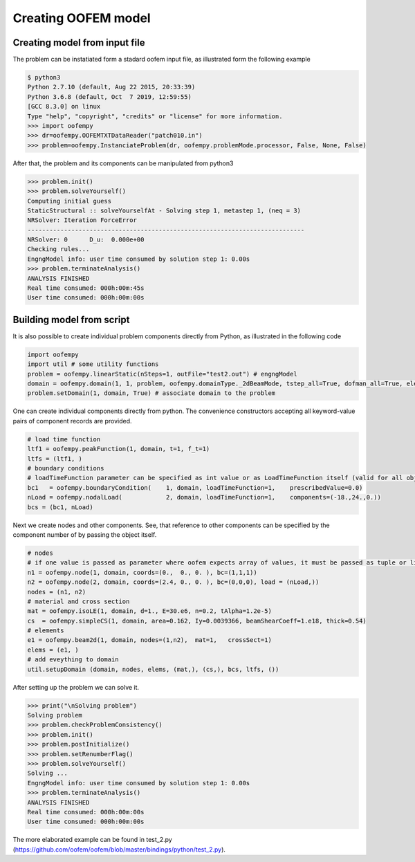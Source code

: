 Creating OOFEM model
####################

Creating model from input file
==============================
The problem can be instatiated form a stadard oofem input file, as illustrated form the following example

.. code-block:: pycon

    $ python3
    Python 2.7.10 (default, Aug 22 2015, 20:33:39)
    Python 3.6.8 (default, Oct  7 2019, 12:59:55) 
    [GCC 8.3.0] on linux
    Type "help", "copyright", "credits" or "license" for more information.
    >>> import oofempy
    >>> dr=oofempy.OOFEMTXTDataReader("patch010.in")
    >>> problem=oofempy.InstanciateProblem(dr, oofempy.problemMode.processor, False, None, False)


After that, the problem and its components can be manipulated from python3

.. code-block:: pycon

    >>> problem.init()
    >>> problem.solveYourself()
    Computing initial guess
    StaticStructural :: solveYourselfAt - Solving step 1, metastep 1, (neq = 3)
    NRSolver: Iteration ForceError
    ----------------------------------------------------------------------------
    NRSolver: 0      D_u:  0.000e+00
    Checking rules...
    EngngModel info: user time consumed by solution step 1: 0.00s
    >>> problem.terminateAnalysis()
    ANALYSIS FINISHED
    Real time consumed: 000h:00m:45s
    User time consumed: 000h:00m:00s

Building model from script
==========================
It is also possible to create individual problem components directly from Python, as illustrated in the following code

.. code-block:: python3

    import oofempy
    import util # some utility functions
    problem = oofempy.linearStatic(nSteps=1, outFile="test2.out") # engngModel
    domain = oofempy.domain(1, 1, problem, oofempy.domainType._2dBeamMode, tstep_all=True, dofman_all=True, element_all=True) # domain aka mesh
    problem.setDomain(1, domain, True) # associate domain to the problem
    

One can create individual components directly from python. The convenience constructors accepting all keyword-value pairs of component records are provided. 

.. code-block:: python3

    # load time function
    ltf1 = oofempy.peakFunction(1, domain, t=1, f_t=1)
    ltfs = (ltf1, )
    # boundary conditions
    # loadTimeFunction parameter can be specified as int value or as LoadTimeFunction itself (valid for all objects with giveNumber() method)
    bc1   = oofempy.boundaryCondition(    1, domain, loadTimeFunction=1,    prescribedValue=0.0)
    nLoad = oofempy.nodalLoad(            2, domain, loadTimeFunction=1,    components=(-18.,24.,0.))
    bcs = (bc1, nLoad)
    
Next we create nodes and other components. See, that reference to other components can be specified by the component number of by passing the object itself.

.. code-block:: python3

    # nodes
    # if one value is passed as parameter where oofem expects array of values, it must be passed as tuple or list (see load in n4)
    n1 = oofempy.node(1, domain, coords=(0.,  0., 0. ), bc=(1,1,1))
    n2 = oofempy.node(2, domain, coords=(2.4, 0., 0. ), bc=(0,0,0), load = (nLoad,))
    nodes = (n1, n2)
    # material and cross section
    mat = oofempy.isoLE(1, domain, d=1., E=30.e6, n=0.2, tAlpha=1.2e-5)
    cs  = oofempy.simpleCS(1, domain, area=0.162, Iy=0.0039366, beamShearCoeff=1.e18, thick=0.54)
    # elements
    e1 = oofempy.beam2d(1, domain, nodes=(1,n2),  mat=1,   crossSect=1)
    elems = (e1, )
    # add eveything to domain 
    util.setupDomain (domain, nodes, elems, (mat,), (cs,), bcs, ltfs, ())

After setting up the problem we can solve it.

.. code-block:: pycon

    >>> print("\nSolving problem")
    Solving problem
    >>> problem.checkProblemConsistency()
    >>> problem.init()
    >>> problem.postInitialize()
    >>> problem.setRenumberFlag()
    >>> problem.solveYourself()
    Solving ...
    EngngModel info: user time consumed by solution step 1: 0.00s
    >>> problem.terminateAnalysis()
    ANALYSIS FINISHED
    Real time consumed: 000h:00m:00s
    User time consumed: 000h:00m:00s

The more elaborated example can be found in test_2.py (https://github.com/oofem/oofem/blob/master/bindings/python/test_2.py).
